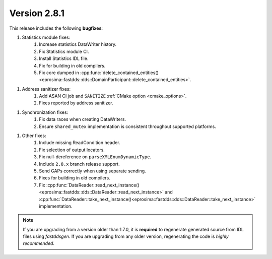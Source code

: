 Version 2.8.1
^^^^^^^^^^^^^

This release includes the following **bugfixes**:

1. Statistics module fixes:
    1. Increase statistics DataWriter history.
    2. Fix Statistics module CI.
    3. Install Statistics IDL file.
    4. Fix for building in old compilers.
    5. Fix core dumped in
       :cpp:func:`delete_contained_entities()<eprosima::fastdds::dds::DomainParticipant::delete_contained_entities>`.

1. Address sanitizer fixes:
    1. Add ASAN CI job and ``SANITIZE`` :ref:`CMake option <cmake_options>`.
    2. Fixes reported by address sanitizer.

1. Synchronization fixes:
    1. Fix data races when creating DataWriters.
    2. Ensure ``shared_mutex`` implementation is consistent throughout supported platforms.

1. Other fixes:
    1. Include missing ReadCondition header.
    2. Fix selection of output locators.
    3. Fix null-dereference on ``parseXMLEnumDynamicType``.
    4. Include ``2.8.x`` branch release support.
    5. Send GAPs correctly when using separate sending.
    6. Fixes for building in old compilers.
    7. Fix :cpp:func:`DataReader::read_next_instance()<eprosima::fastdds::dds::DataReader::read_next_instance>`
       and :cpp:func:`DataReader::take_next_instance()<eprosima::fastdds::dds::DataReader::take_next_instance>`
       implementation.

.. note::
  If you are upgrading from a version older than 1.7.0, it is **required** to regenerate generated source from IDL
  files using *fastddsgen*.
  If you are upgrading from any older version, regenerating the code is *highly recommended*.

